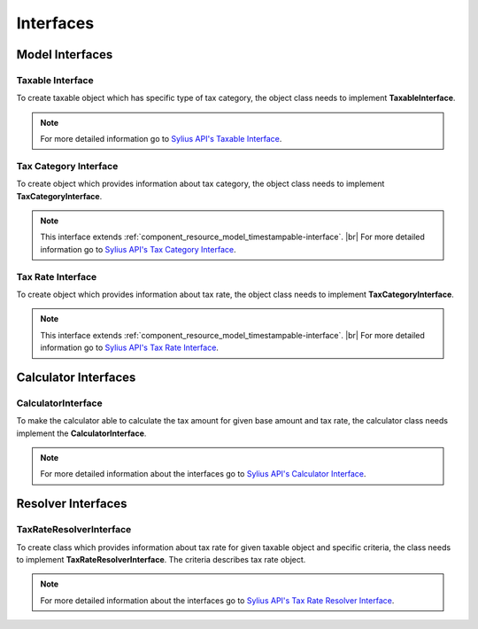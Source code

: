 Interfaces
==========

Model Interfaces
----------------

Taxable Interface
~~~~~~~~~~~~~~~~~

To create taxable object which has specific type of tax category, the object class needs to implement
**TaxableInterface**.

.. note::
    For more detailed information go to `Sylius API's Taxable Interface`_.

.. _Sylius API's Taxable Interface: http://api.sylius.org/Sylius/Component/Taxation/Model/TaxableInterface.html

Tax Category Interface
~~~~~~~~~~~~~~~~~~~~~~

To create object which provides information about tax category, the object class needs to implement
**TaxCategoryInterface**.

.. note::
    This interface extends :ref:`component_resource_model_timestampable-interface`. |br|
    For more detailed information go to `Sylius API's Tax Category Interface`_.

.. _Sylius API's Tax Category Interface: http://api.sylius.org/Sylius/Component/Taxation/Model/TaxCategoryInterface.html

Tax Rate Interface
~~~~~~~~~~~~~~~~~~

To create object which provides information about tax rate, the object class needs to implement
**TaxCategoryInterface**.

.. note::
    This interface extends :ref:`component_resource_model_timestampable-interface`. |br|
    For more detailed information go to `Sylius API's Tax Rate Interface`_.

.. _Sylius API's Tax Rate Interface: http://api.sylius.org/Sylius/Component/Taxation/Model/TaxCategoryInterface.html

Calculator Interfaces
---------------------

CalculatorInterface
~~~~~~~~~~~~~~~~~~~

To make the calculator able to calculate the tax amount for given base amount and tax rate,
the calculator class needs implement the **CalculatorInterface**.

.. note::
    For more detailed information about the interfaces go to `Sylius API's Calculator Interface`_.

.. _Sylius API's Calculator Interface: http://api.sylius.org/Sylius/Component/Taxation/Calculator/CalculatorInterface.html

Resolver Interfaces
-------------------

TaxRateResolverInterface
~~~~~~~~~~~~~~~~~~~~~~~~

To create class which provides information about tax rate for given taxable object and specific criteria, the class needs to
implement **TaxRateResolverInterface**. The criteria describes tax rate object.

.. note::
    For more detailed information about the interfaces go to `Sylius API's Tax Rate Resolver Interface`_.

.. _Sylius API's Tax Rate Resolver Interface: http://api.sylius.org/Sylius/Component/Taxation/Resolver/TaxRateResolverInterface.html
